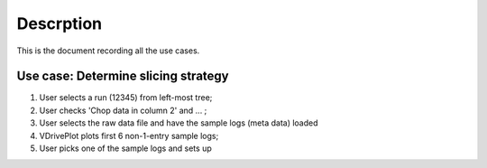 Descrption
----------

This is the document recording all the use cases. 

Use case: Determine slicing strategy
====================================
1. User selects a run (12345) from left-most tree;
2. User checks 'Chop data in column 2' and ... ;
3. User selects the raw data file and have the sample logs (meta
   data) loaded
4. VDrivePlot plots first 6 non-1-entry sample logs;
5. User picks one of the sample logs and sets up 
